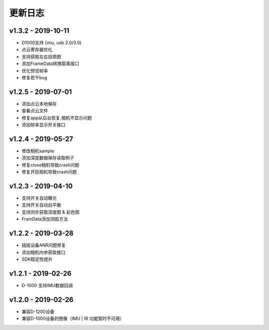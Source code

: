 更新日志
=======================

v1.3.2 - 2019-10-11
----------------------

- D1000支持 (imu, usb 2.0/3.0)
- 点云寄存器优化
- 支持获取左右目原图
- 添加FrameData转换距离接口
- 优化预览帧率
- 修复若干bug

v1.2.5 - 2019-07-01
----------------------

- 添加点云本地保存
- 查看点云文件
- 修复app从后台恢复,相机不显示问题
- 添加帧率显示开关接口

v1.2.4 - 2019-05-27
----------------------

- 修改相机sample
- 添加深度数据保存读取例子
- 修复close相机导致crash问题
- 修复开启相机导致crash问题

v1.2.3 - 2019-04-10
----------------------

- 支持开关自动曝光
- 支持开关自动白平衡
- 支持同步获取深度图 & 彩色图
- FramData添加测距方法

v1.2.2 - 2019-03-28
----------------------

-  插拔设备ANR问题修复
-  添加相机内参获取接口
-  SDK稳定性提升

v1.2.1 - 2019-02-26
----------------------

-  D-1000 支持IMU数据回调

v1.2.0 - 2019-02-26
----------------------

-  兼容D-1200设备
-  兼容D-1000设备的图像（IMU \| IR 功能暂时不可用）
